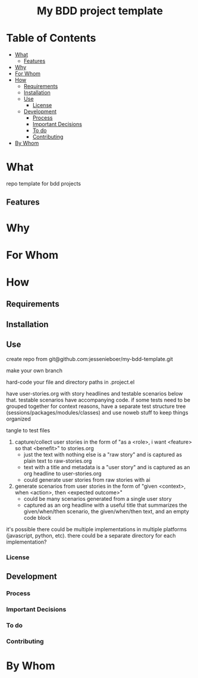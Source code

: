 #+html:<h1 align="center">My BDD project template</h1>
* Table of Contents
- [[#what][What]]
  - [[#features][Features]]
- [[#why][Why]]
- [[#for-whom][For Whom]]
- [[#how][How]]
  - [[#requirements][Requirements]]
  - [[#installation][Installation]]
  - [[#use][Use]]
    - [[#license][License]]
  - [[#development][Development]]
    - [[#process][Process]]
    - [[#important-decisions][Important Decisions]]
    - [[#to-do][To do]]
    - [[#contributing][Contributing]]
- [[#by-whom][By Whom]]

* What
repo template for bdd projects
** Features
* Why
* For Whom
* How
** Requirements
** Installation
** Use
create repo from git@github.com:jessenieboer/my-bdd-template.git

make your own branch

hard-code your file and directory paths in .project.el

have user-stories.org with story headlines and testable scenarios below that. testable scenarios have accompanying code. if some tests need to be grouped together for context reasons, have a separate test structure tree (sessions/packages/modules/classes) and use noweb stuff to keep things organized

tangle to test files


1. capture/collect user stories in the form of "as a <role>, i want <feature> so that <benefit>" to stories.org
   - just the text with nothing else is a "raw story" and is captured as plain text to raw-stories.org
   - text with a title and metadata is a "user story" and is captured as an org headline to user-stories.org
   - could generate user stories from raw stories with ai
2. generate scenarios from user stories in the form of "given <context>, when <action>, then <expected outcome>"
   - could be many scenarios generated from a single user story
   - captured as an org headline with a useful title that summarizes the given/when/then scenario, the given/when/then text, and an empty code block

it's possible there could be multiple implementations in multiple platforms (javascript, python, etc). there could be a separate directory for each implementation?
*** License
** Development
*** Process
*** Important Decisions
*** To do
*** Contributing
* By Whom
